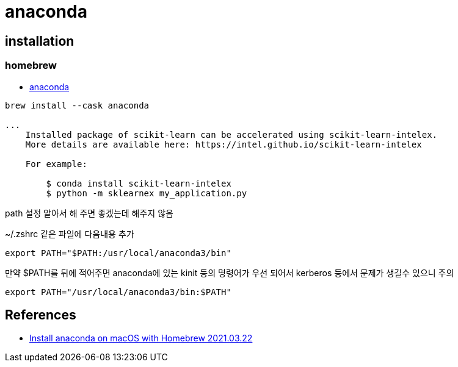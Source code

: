 = anaconda

== installation

=== homebrew
* https://formulae.brew.sh/cask/anaconda[anaconda]
----
brew install --cask anaconda

...
    Installed package of scikit-learn can be accelerated using scikit-learn-intelex.
    More details are available here: https://intel.github.io/scikit-learn-intelex

    For example:

        $ conda install scikit-learn-intelex
        $ python -m sklearnex my_application.py
----

path 설정 알아서 해 주면 좋겠는데 해주지 않음

~/.zshrc 같은 파일에 다음내용 추가
----
export PATH="$PATH:/usr/local/anaconda3/bin"
----

만약 $PATH를 뒤에 적어주면 anaconda에 있는 kinit 등의 명령어가 우선 되어서 kerberos 등에서 문제가 생길수 있으니 주의
----
export PATH="/usr/local/anaconda3/bin:$PATH"
----


== References
* https://medium.com/ayuth/install-anaconda-on-macos-with-homebrew-c94437d63a37[Install anaconda on macOS with Homebrew 2021.03.22]


